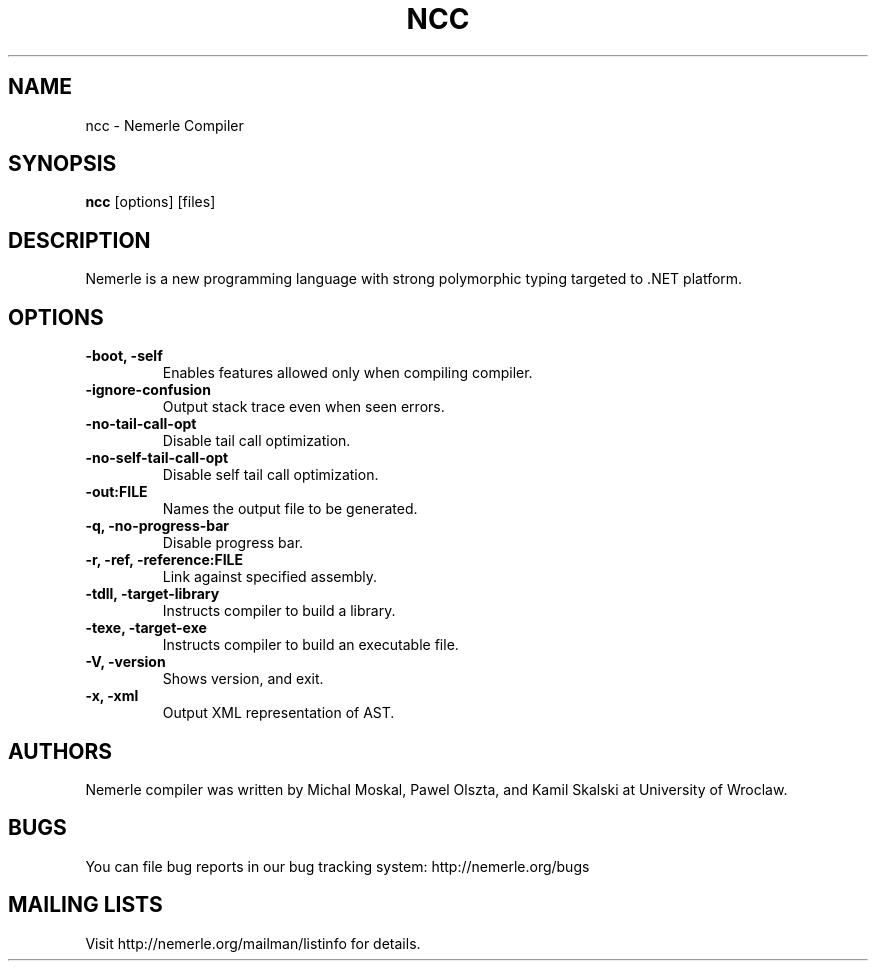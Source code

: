 .\"                              hey, Emacs:   -*- nroff -*-
.\"
.\" Copyright (c) 2003, 2004 The University of Wroclaw.
.\" All rights reserved.
.\"
.\" Redistribution and use in source and binary forms, with or without
.\" modification, are permitted provided that the following conditions
.\" are met:
.\"    1. Redistributions of source code must retain the above copyright
.\"       notice, this list of conditions and the following disclaimer.
.\"    2. Redistributions in binary form must reproduce the above copyright
.\"       notice, this list of conditions and the following disclaimer in the
.\"       documentation and/or other materials provided with the distribution.
.\"    3. The name of the University may not be used to endorse or promote
.\"       products derived from this software without specific prior
.\"       written permission.
.\" 
.\" THIS SOFTWARE IS PROVIDED BY THE UNIVERSITY ``AS IS'' AND ANY EXPRESS OR
.\" IMPLIED WARRANTIES, INCLUDING, BUT NOT LIMITED TO, THE IMPLIED WARRANTIES
.\" OF MERCHANTABILITY AND FITNESS FOR A PARTICULAR PURPOSE ARE DISCLAIMED. IN
.\" NO EVENT SHALL THE UNIVERSITY BE LIABLE FOR ANY DIRECT, INDIRECT, INCIDENTAL,
.\" SPECIAL, EXEMPLARY, OR CONSEQUENTIAL DAMAGES (INCLUDING, BUT NOT LIMITED
.\" TO, PROCUREMENT OF SUBSTITUTE GOODS OR SERVICES; LOSS OF USE, DATA, OR
.\" PROFITS; OR BUSINESS INTERRUPTION) HOWEVER CAUSED AND ON ANY THEORY OF
.\" LIABILITY, WHETHER IN CONTRACT, STRICT LIABILITY, OR TORT (INCLUDING
.\" NEGLIGENCE OR OTHERWISE) ARISING IN ANY WAY OUT OF THE USE OF THIS
.\" SOFTWARE, EVEN IF ADVISED OF THE POSSIBILITY OF SUCH DAMAGE.

.TH NCC 1 "January 23, 2004"

.SH NAME
ncc \- Nemerle Compiler
.SH SYNOPSIS
.B ncc
.RI [options]
.RI [files]
.SH DESCRIPTION

.PP
Nemerle is a new programming language with strong polymorphic typing
targeted to .NET platform.

.SH OPTIONS
.TP
.B \-boot, \-self
Enables features allowed only when compiling compiler.
.TP
.B \-ignore-confusion
Output stack trace even when seen errors.
.TP
.B \-no-tail-call-opt
Disable tail call optimization.
.TP
.B \-no-self-tail-call-opt
Disable self tail call optimization.
.TP
.B \-out:FILE
Names the output file to be generated.
.TP
.B \-q, \-no-progress-bar
Disable progress bar.
.TP
.B \-r, \-ref, \-reference:FILE
Link against specified assembly.
.TP
.B \-tdll, \-target-library
Instructs compiler to build a library.
.TP
.B \-texe, \-target-exe
Instructs compiler to build an executable file.
.TP
.B \-V, \-version
Shows version, and exit.
.TP
.B \-x, \-xml
Output XML representation of AST.

.SH AUTHORS
Nemerle compiler was written by Michal Moskal, Pawel Olszta, and Kamil
Skalski at University of Wroclaw.

.SH BUGS
You can file bug reports in our bug tracking system:
http://nemerle.org/bugs

.SH MAILING LISTS
Visit http://nemerle.org/mailman/listinfo for details.
